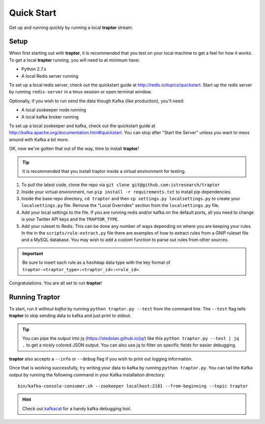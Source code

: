Quick Start
===========

Get up and running quickly by running a local **traptor** stream.

Setup
-----

When first starting out with **traptor**, it is recommended that you test on your local machine to get a feel for how it works.  To get a local **traptor** running, you will need to at minimum have:

- Python 2.7.x
- A local Redis server running

  
To set up a local redis server, check out the quickstart guide at http://redis.io/topics/quickstart.  Start up the redis server by running ``redis-server`` in a tmux session or open terminal window.
  
Optionally, if you wish to run send the data though Kafka (like production), you'll need:

- A local zookeeper node running
- A local kafka broker running
  
To set up a local zookeeper and kafka, check out the quickstart guide at http://kafka.apache.org/documentation.html#quickstart.  You can stop after "Start the Server" unless you want to mess around with Kafka a bit more.

OK, now we've gotten that out of the way, time to install **traptor**!

.. tip:: It is recommended that you install traptor inside a virtual environment for testing.

#.  To pull the latest code, clone the repo via ``git clone git@github.com:istresearch/traptor``
#.  Inside your virtual environment, run ``pip install -r requirements.txt`` to install pip dependencies.
#.  Inside the base repo directory, ``cd traptor`` and then ``cp settings.py localsettings.py`` to create your ``localsettings.py`` file.  Remove the "Local Overrides" section from the ``localsettings.py`` file.
#.  Add your local settings to the file.  If you are running redis and/or kafka on the default ports, all you need to change is your Twitter API keys and the ``TRAPTOR_TYPE``.
#.  Add your ruleset to Redis.  This can be done any number of ways depending on where you are keeping your rules.  In the in the ``scripts/rule-extract.py`` file there are examples of how to extract rules from a GNIP ruleset file and a MySQL database.  You may wish to add a custom function to parse out rules from other sources.

.. important:: Be sure to insert each rule as a ``hashmap`` data type with the key format of ``traptor-<traptor_type>:<traptor_id>:<rule_id>``.

Congratulations.  You are all set to run **traptor**!

Running Traptor
---------------

To start, run it *without kafka* by running ``python traptor.py --test`` from the command line.  The ``--test`` flag tells **traptor** to skip sending data to kafka and just print to stdout.

.. tip:: You can pipe the output into jq (https://stedolan.github.io/jq/) like this ``python traptor.py --test | jq .`` to get a nicely colored JSON output.  You can also use jq to filter on specific fields for easier debugging.

**traptor** also accepts a ``--info`` or ``--debug`` flag if you wish to print out logging information.

Once that is working successfully, try writing your data to kafka by running ``python traptor.py``.  You can tail the Kafka output by running the following command in your Kafka installation directory::

    bin/kafka-console-consumer.sh --zookeeper localhost:2181 --from-beginning --topic traptor

.. hint:: Check out `kafkacat <https://github.com/edenhill/kafkacat>`_  for a handy kafka debugging tool.
